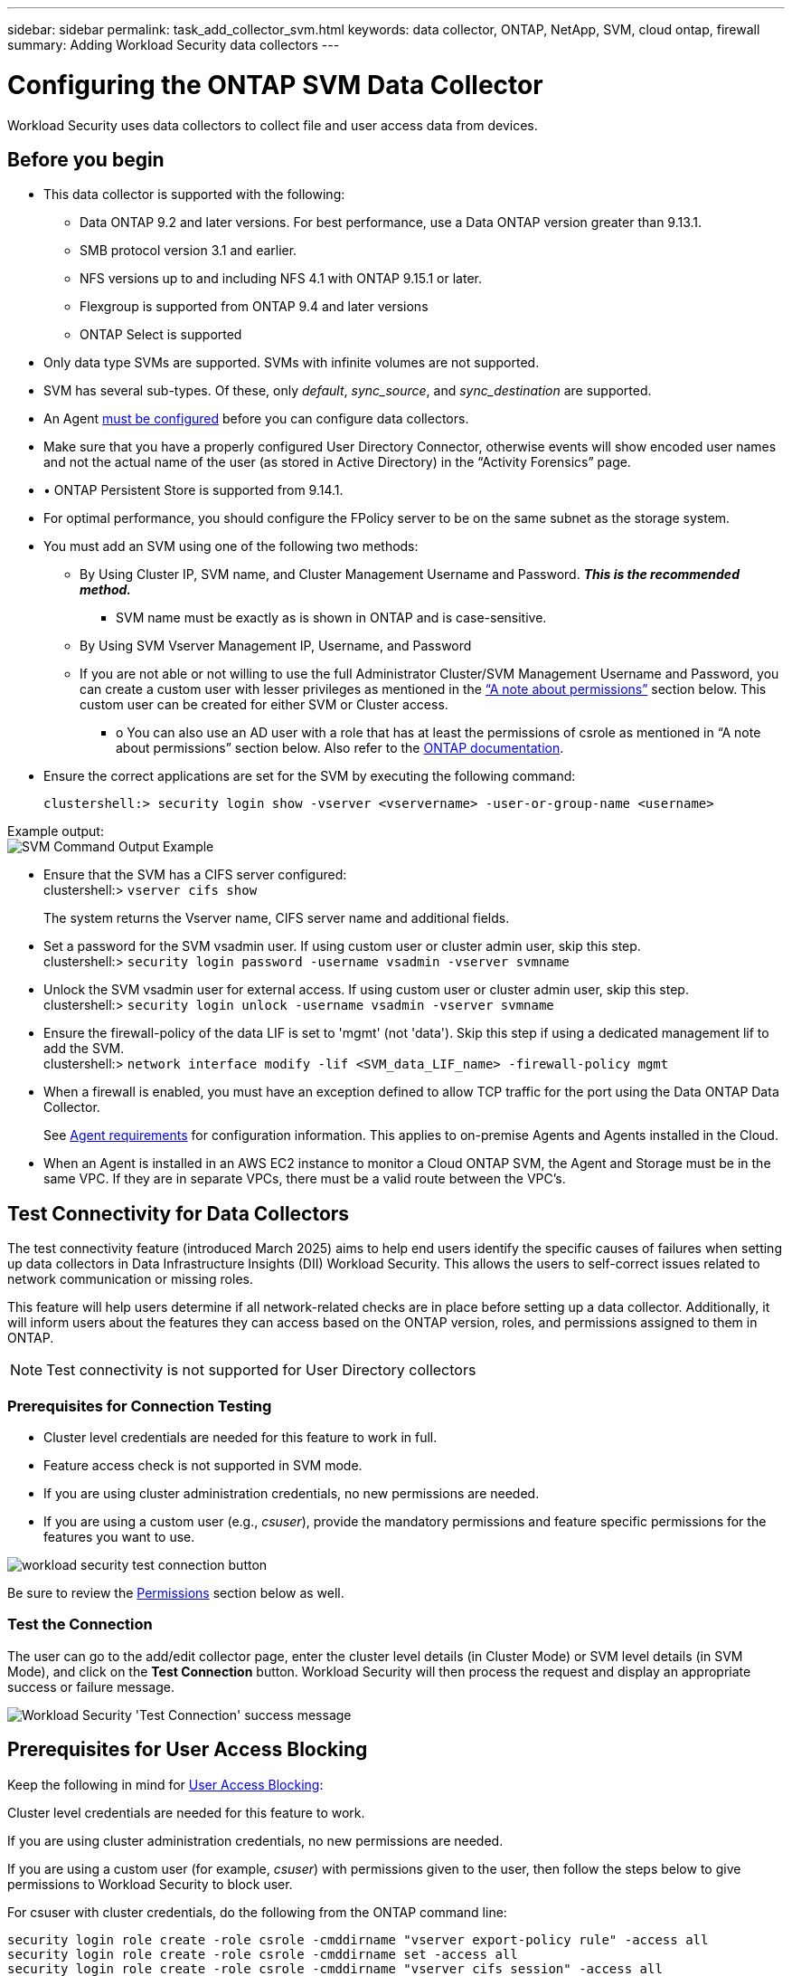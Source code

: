 ---
sidebar: sidebar
permalink: task_add_collector_svm.html
keywords:  data collector, ONTAP, NetApp, SVM, cloud ontap, firewall
summary: Adding Workload Security data collectors
---

= Configuring the ONTAP SVM Data Collector
:hardbreaks:

:nofooter:
:icons: font
:linkattrs:
:imagesdir: ./media/

[.lead]
Workload Security uses data collectors to collect file and user access data from devices.

== Before you begin

* This data collector is supported with the following:
** Data ONTAP 9.2 and later versions. For best performance, use a Data ONTAP version greater than 9.13.1.
** SMB protocol version 3.1 and earlier.

** NFS versions up to and including NFS 4.1 with ONTAP 9.15.1 or later.

** Flexgroup is supported from ONTAP 9.4 and later versions
** ONTAP Select is supported

* Only data type SVMs are supported. SVMs with infinite volumes are not supported.

* SVM has several sub-types. Of these, only _default_, _sync_source_, and _sync_destination_ are supported.

* An Agent link:task_cs_add_agent.html[must be configured] before you can configure data collectors.

* Make sure that you have a properly configured User Directory Connector, otherwise events will show encoded user names and not the actual name of the user (as stored in Active Directory) in the “Activity Forensics” page.

* •	ONTAP Persistent Store is supported from 9.14.1.

* For optimal performance, you should configure the FPolicy server to be on the same subnet as the storage system.



* You must add an SVM using one of the following two methods:
** By Using Cluster IP, SVM name, and Cluster Management Username and Password. *_This is the recommended method._*
*** SVM name must be exactly as is shown in ONTAP and is case-sensitive.
** By Using SVM Vserver Management IP, Username, and Password
** If you are not able or not willing to use the full Administrator Cluster/SVM Management Username and Password, you can create a custom user with lesser privileges as mentioned in the <<a-note-about-permissions,“A note about permissions”>> section below. This custom user can be created for either SVM or Cluster access.
*** o	You can also use an AD user with a role that has at least the permissions of csrole as mentioned in “A note about permissions” section below. Also refer to the link:https://docs.netapp.com/ontap-9/index.jsp?topic=%2Fcom.netapp.doc.pow-adm-auth-rbac%2FGUID-0DB65B04-71DB-43F4-9A0F-850C93C4896C.html[ONTAP documentation].

* Ensure the correct applications are set for the SVM by executing the following command:

 clustershell:> security login show -vserver <vservername> -user-or-group-name <username>

Example output:
 image:cs_svm_sample_output.png[SVM Command Output Example]


* Ensure that the SVM has a CIFS server configured:
 clustershell:> `vserver cifs show`
+
The system returns the Vserver name, CIFS server name and additional fields.

* Set a password for the SVM vsadmin user. If using custom user or cluster admin user, skip this step.
 clustershell:> `security login password -username vsadmin -vserver svmname`

* Unlock the SVM vsadmin user for external access. If using custom user or cluster admin user, skip this step.
 clustershell:> `security login unlock -username vsadmin -vserver svmname`

* Ensure the firewall-policy of the data LIF is set to 'mgmt' (not 'data'). Skip this step if using a dedicated management lif to add the SVM.
 clustershell:> `network interface modify -lif <SVM_data_LIF_name> -firewall-policy mgmt`

* When a firewall is enabled, you must have an exception defined to allow TCP traffic for the port using the Data ONTAP Data Collector.
+
See link:concept_cs_agent_requirements.html[Agent requirements] for configuration information. This applies to on-premise Agents and Agents installed in the Cloud.

* When an Agent is installed in an AWS EC2 instance to monitor a Cloud ONTAP SVM, the Agent and Storage must be in the same VPC. If they are in separate VPCs, there must be a valid route between the VPC's.



== Test Connectivity for Data Collectors

The test connectivity feature (introduced March 2025) aims to help end users identify the specific causes of failures when setting up data collectors in Data Infrastructure Insights (DII) Workload Security. This allows the users to self-correct issues related to network communication or missing roles.

This feature will help users determine if all network-related checks are in place before setting up a data collector. Additionally, it will inform users about the features they can access based on the ONTAP version, roles, and permissions assigned to them in ONTAP.

NOTE: Test connectivity is not supported for User Directory collectors

=== Prerequisites for Connection Testing

* Cluster level credentials are needed for this feature to work in full.
* Feature access check is not supported in SVM mode.
* If you are using cluster administration credentials, no new permissions are needed.
* If you are using a custom user (e.g., _csuser_), provide the mandatory permissions and feature specific permissions for the features you want to use.


image:ws_test_connection_button.png[workload security test connection button]

Be sure to review the <<a-note-about-permissions,Permissions>> section below as well.


=== Test the Connection

The user can go to the add/edit collector page, enter the cluster level details (in Cluster Mode) or SVM level details (in SVM Mode), and click on the *Test Connection* button. Workload Security will then process the request and display an appropriate success or failure message.

image:ws_test_connection_success_example.png[Workload Security 'Test Connection' success message]



== Prerequisites for User Access Blocking

Keep the following in mind for link:cs_restrict_user_access.html[User Access Blocking]:

Cluster level credentials are needed for this feature to work.

If you are using cluster administration credentials, no new permissions are needed.

If you are using a custom user (for example, _csuser_) with permissions given to the user, then follow the steps below to give permissions to Workload Security to block user.

For csuser with cluster credentials, do the following from the ONTAP command line:

 security login role create -role csrole -cmddirname "vserver export-policy rule" -access all
 security login role create -role csrole -cmddirname set -access all
 security login role create -role csrole -cmddirname "vserver cifs session" -access all
 security login role create -role csrole -cmddirname "vserver services access-check authentication translate" -access all
 security login role create -role csrole -cmddirname "vserver name-mapping" -access all


== A Note About Permissions

=== Permissions when adding via *Cluster Management IP*:

If you cannot use the Cluster management administrator user to allow Workload Security to access the ONTAP SVM data collector, you can create a new user named “csuser” with the roles as shown in the commands below. Use the username “csuser” and password for “csuser” when configuring the Workload Security data collector to use Cluster Management IP.

To create the new user, log in to ONTAP with the Cluster management Administrator username/password, and execute the following commands on the ONTAP server:

 security login role create -role csrole -cmddirname DEFAULT -access readonly

 security login role create -role csrole -cmddirname "vserver fpolicy" -access all
 security login role create -role csrole -cmddirname "volume snapshot" -access all -query "-snapshot cloudsecure_*"
 security login role create -role csrole -cmddirname "event catalog" -access all
 security login role create -role csrole -cmddirname "event filter" -access all
 security login role create -role csrole -cmddirname "event notification destination" -access all
 security login role create -role csrole -cmddirname "event notification" -access all
 security login role create -role csrole -cmddirname "security certificate" -access all

 security login create -user-or-group-name csuser -application ontapi -authmethod password -role csrole
 security login create -user-or-group-name csuser -application ssh -authmethod password -role csrole
 security login create -user-or-group-name csuser -application http -authmethod password -role csrole


=== Permissions when adding via *Vserver Management IP*:

If you cannot use the Cluster management administrator user to allow Workload Security to access the ONTAP SVM data collector, you can create a new user named “csuser” with the roles as shown in the commands below. Use the username “csuser” and password for “csuser” when configuring the Workload Security data collector to use Vserver Management IP.


To create the new user, log in to ONTAP with the Cluster management Administrator username/password, and execute the following commands on the ONTAP server. For ease, copy these commands to a text editor and replace the <vservername> with your Vserver name before and executing these commands on ONTAP:

 security login role create -vserver <vservername> -role csrole -cmddirname DEFAULT -access none

 security login role create -vserver <vservername> -role csrole -cmddirname "network interface" -access readonly
 security login role create -vserver <vservername> -role csrole -cmddirname version -access readonly
 security login role create -vserver <vservername> -role csrole -cmddirname volume -access readonly
 security login role create -vserver <vservername> -role csrole -cmddirname vserver -access readonly

 security login role create -vserver <vservername> -role csrole -cmddirname "vserver fpolicy" -access all
 security login role create -vserver <vservername> -role csrole -cmddirname "volume snapshot" -access all

 security login create -user-or-group-name csuser -application ontapi -authmethod password -role csrole -vserver <vservername>
 security login create -user-or-group-name csuser -application http -authmethod password -role csrole -vserver <vservername>


=== Protobuf Mode

Workload Security will configure the FPolicy engine in protobuf mode when this option is enabled in the collector's _Advanced Configuration_ settings. Protobuf mode is supported in ONTAP version 9.15 and later.

More details on this feature can be found in the link:https://docs.netapp.com/us-en/ontap/nas-audit/steps-setup-fpolicy-config-concept.html[ONTAP documentation].

Specific permissions are required for protobuf (some or all of these may already exist):

Cluster mode:
 
 security login rest-role create -role csrestrole -api /api/protocols/fpolicy -access all -vserver <cluster_name>
 security login create -user-or-group-name csuser -application http -authmethod password -role csrestrole
 
Vserver mode:
 
 security login rest-role create -role csrestrole -api /api/protocols/fpolicy -access all -vserver <svm_name>
 security login create -user-or-group-name csuser -application http -authmethod password -role csrestrole -vserver <svm_name>



=== Permissions for ONTAP Autonomous Ransomware Protection and ONTAP Access Denied

If you are using cluster administration credentials, no new permissions are needed.

If you are using a custom user (for example, _csuser_) with permissions given to the user, then follow the steps below to give permissions to Workload Security to collect ARP related information from ONTAP.


For more information, read about link:concept_ws_integration_with_ontap_access_denied.html[Integration with ONTAP Access Denied]

and link:concept_cs_integration_with_ontap_arp.html[Integration with ONTAP Autonomous Ransomware Protection]


== Configure the data collector

.Steps for Configuration

. Log in as Administrator or Account Owner to your Data Infrastructure Insights environment.

. Click *Workload Security > Collectors > +Data Collectors*
+
The system displays the available Data Collectors.

. Hover over the *NetApp SVM tile and click *+Monitor*.
+
The system displays the ONTAP SVM configuration page. Enter the required data for each field.

[caption=]
.Configuration
[cols=2*, cols"50,50"]
[Options=header]
|===
|Field|Description
|Name |Unique name for the Data Collector
|Agent|Select a configured agent from the list.
|Connect via Management IP for:|Select either Cluster IP or SVM Management IP
|Cluster / SVM Management IP Address|The IP address for the cluster or the SVM, depending on your selection above.
|SVM Name|The Name of the SVM (this field is required when connecting via Cluster IP)
|Username|User name to access the SVM/Cluster
When adding via Cluster IP the options are:
1.	Cluster-admin
2.	'csuser'
3.	AD-user having similar role as csuser.
When adding via SVM IP the options are:
4.	vsadmin
5.	'csuser'
6.	AD-username having similar role as csuser.

|Password|Password for the above user name
|Filter Shares/Volumes|Choose whether to include or exclude Shares / Volumes from event collection
|Enter complete share names to exclude/include|Comma-separated list of shares to exclude or include (as appropriate) from event collection
|Enter complete volume names to exclude/include|Comma-separated list of volumes to exclude or include (as appropriate) from event collection
|Monitor Folder Access|When checked, enables events for folder access monitoring. Note that folder create/rename and delete will be monitored even without this option selected. Enabling this will increase the number of events monitored.
|Set ONTAP Send Buffer size|Sets the ONTAP Fpolicy send buffer size. If an ONTAP version prior to 9.8p7 is used and performance issue is seen, then the ONTAP send buffer size can be altered to get improved ONTAP performance. Contact NetApp Support if you do not see this option and wish to explore it.

|===


.After you finish

* In the Installed Data Collectors page, use the options menu on the right of each collector to edit the data collector. You can restart the data collector or edit data collector configuration attributes.





== Recommended Configuration for MetroCluster

The following is recommended for MetroCluster:

1.	Connect two data collectors, one to the source SVM and another to the destination SVM.
2.	The data collectors should be connected by _Cluster IP_.
3.	At any moment of time, one data collector should be in running, another will be shown as _Stopped_.
+
The current 'running' SVM's data collector will show as _Running_. The current 'stopped' SVM's
data collector will show as _Stopped_.

4.	Whenever there is a switchover, the state of the data collector will change from 'running' to 'stopped' and vice versa.
5.	It will take up to two minutes for the data collector to move from _Stopped_ state to _Running_ state.


== Service Policy

If using service policy with ONTAP *version 9.9.1 or newer*, in order to connect to the Data Source Collector, the _data-fpolicy-client_ service is required along with the data service _data-nfs_, and/or _data-cifs_.

Example:

 Testcluster-1:*> net int service-policy create -policy only_data_fpolicy -allowed-addresses 0.0.0.0/0 -vserver aniket_svm
 -services data-cifs,data-nfs,data,-core,data-fpolicy-client
 (network interface service-policy create)

In versions of ONTAP prior to 9.9.1, _data-fpolicy-client_ need not be set.



== Play-Pause Data  Collector

If the Data Collector is in _Running_ state, you can Pause collection. Open the "three dots" menu for the collector and select PAUSE. While the collector is paused, no data is gathered from ONTAP, and no data is sent from the collector to ONTAP. This means no Fpolicy events will flow from ONTAP to the data collector, and from there to Data Infrastructure Insights.

Note that if any new volumes, etc. are created on ONTAP while the collector is Paused, Workload Security won't gather the data and those volumes, etc. will not be reflected in dashboards or tables.

NOTE: A collector cannot be paused if it has restricted users. Restore the user access before pausing the collector.

Keep the following in mind:

* Snapshot purge won't happen as per the settings configured on a paused collector.
* EMS events (like ONTAP ARP) won't be processed on a paused collector. This means if ONTAP identifies a ransomware attack, Data Infrastructure Insights Workload Security won't be able to acquire that event.
* Health notifications emails will NOT be sent for a paused collector.
* Manual or Automatic actions (such as Snapshot or User Blocking) will not be supported on a paused collector.
* On agent or collector upgrades, agent VM restarts/reboots, or agent service restart, a paused collector will remain in _Paused_ state.
* If the data collector is in _Error_ state, the collector cannot be changed to _Paused_ state. The Pause button will be enabled only if the state of the collector is _Running_.
* If the agent is disconnected, the collector cannot be changed to _Paused_ state. The collector will go into _Stopped_ state and the Pause button will be disabled.


== Persistent Store

Persistent store is supported with ONTAP 9.14.1 and later. Note that volume name instructions vary from ONTAP 9.14 to 9.15.

Persistent Store can be enabled by selecting the checkbox in the collector edit/add page. After selecting the checkbox, a text field is displayed for accepting volume name. Volume name is a mandatory field for enabling Persistent Store.

* For ONTAP 9.14.1, you must create the volume prior to enabling the feature, and provide the same name in the _Volume Name_ field. The recommended volume size is 16GB.

 * For ONTAP 9.15.1, the volume will be created automatically with 16GB size by the collector, using the name provided in in the _Volume Name_ field.

Specific permissions are required for Persistent Store (some or all of these may already exist):

Cluster mode:

 security login rest-role create -role csrestrole -api /api/protocols/fpolicy -access all -vserver <cluster-name>
 security login rest-role create -role csrestrole -api /api/cluster/jobs/ -access readonly -vserver <cluster-name>

Vserver mode:

 security login rest-role create -role csrestrole -api /api/protocols/fpolicy -access all -vserver <vserver-name>
 security login rest-role create -role csrestrole -api /api/cluster/jobs/ -access readonly -vserver <vserver-name>




== Migrate Collectors

You can easily migrate a Workload Security collector from one agent to another, allowing for efficient load balancing of collectors across agents. 

=== Prerequisites

* Source agent must be in _connected_ state.
* Collector to be migrated must be in _running_ state.

Note: 

* Migrate is supported for both Data and User Directory collectors.
* Migration of a collector is not supported for manually managed tenants.

=== Migrate collector

To migrate a collector, follow these steps:

. Go to the "Edit Collector" page.
. Select a destination agent from the agent dropdown.
. Click on the "Save Collector" button.

Workload Security will process the request. On successful migration, the user will be redirected to the collectors list page. In case of failure, an appropriate message will be displayed on the edit page.

Note: Any configuration changes previously made on the "Edit Collector" page will be remain applied when the collector is successfully migrated to the destination agent.

image:ws_migrate_collector_to_another_agent.png[migrate a collector by choosing another agent]















== Troubleshooting

See the link:troubleshooting_collector_svm.html[Troubleshooting the SVM Collector] page for troubleshooting tips.
